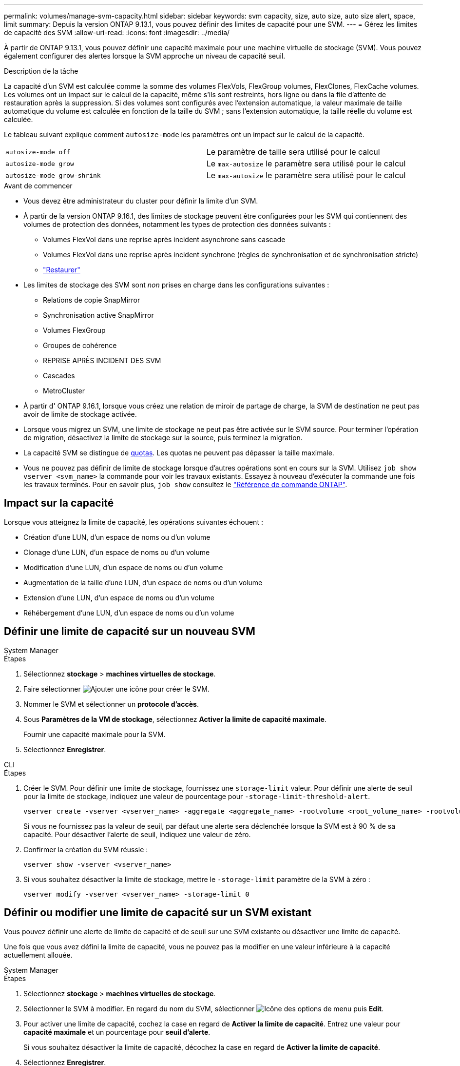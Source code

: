 ---
permalink: volumes/manage-svm-capacity.html 
sidebar: sidebar 
keywords: svm capacity, size, auto size, auto size alert, space, limit 
summary: Depuis la version ONTAP 9.13.1, vous pouvez définir des limites de capacité pour une SVM. 
---
= Gérez les limites de capacité des SVM
:allow-uri-read: 
:icons: font
:imagesdir: ../media/


[role="lead"]
À partir de ONTAP 9.13.1, vous pouvez définir une capacité maximale pour une machine virtuelle de stockage (SVM). Vous pouvez également configurer des alertes lorsque la SVM approche un niveau de capacité seuil.

.Description de la tâche
La capacité d'un SVM est calculée comme la somme des volumes FlexVols, FlexGroup volumes, FlexClones, FlexCache volumes. Les volumes ont un impact sur le calcul de la capacité, même s'ils sont restreints, hors ligne ou dans la file d'attente de restauration après la suppression. Si des volumes sont configurés avec l'extension automatique, la valeur maximale de taille automatique du volume est calculée en fonction de la taille du SVM ; sans l'extension automatique, la taille réelle du volume est calculée.

Le tableau suivant explique comment `autosize-mode` les paramètres ont un impact sur le calcul de la capacité.

|===


| `autosize-mode off` | Le paramètre de taille sera utilisé pour le calcul 


| `autosize-mode grow` | Le `max-autosize` le paramètre sera utilisé pour le calcul 


| `autosize-mode grow-shrink` | Le `max-autosize` le paramètre sera utilisé pour le calcul 
|===
.Avant de commencer
* Vous devez être administrateur du cluster pour définir la limite d'un SVM.
* À partir de la version ONTAP 9.16.1, des limites de stockage peuvent être configurées pour les SVM qui contiennent des volumes de protection des données, notamment les types de protection des données suivants :
+
** Volumes FlexVol dans une reprise après incident asynchrone sans cascade
** Volumes FlexVol dans une reprise après incident synchrone (règles de synchronisation et de synchronisation stricte)
** link:../data-protection/restore-volume-snapvault-backup-task.html["Restaurer"]


* Les limites de stockage des SVM sont _non_ prises en charge dans les configurations suivantes :
+
** Relations de copie SnapMirror
** Synchronisation active SnapMirror
** Volumes FlexGroup
** Groupes de cohérence
** REPRISE APRÈS INCIDENT DES SVM
** Cascades
** MetroCluster


* À partir d' ONTAP 9.16.1, lorsque vous créez une relation de miroir de partage de charge, la SVM de destination ne peut pas avoir de limite de stockage activée.
* Lorsque vous migrez un SVM, une limite de stockage ne peut pas être activée sur le SVM source. Pour terminer l'opération de migration, désactivez la limite de stockage sur la source, puis terminez la migration.
* La capacité SVM se distingue de xref:../volumes/quotas-concept.html[quotas]. Les quotas ne peuvent pas dépasser la taille maximale.
* Vous ne pouvez pas définir de limite de stockage lorsque d'autres opérations sont en cours sur la SVM. Utilisez `job show vserver <svm_name>` la commande pour voir les travaux existants. Essayez à nouveau d'exécuter la commande une fois les travaux terminés. Pour en savoir plus, `job show` consultez le link:https://docs.netapp.com/us-en/ontap-cli/job-show.html["Référence de commande ONTAP"^].




== Impact sur la capacité

Lorsque vous atteignez la limite de capacité, les opérations suivantes échouent :

* Création d'une LUN, d'un espace de noms ou d'un volume
* Clonage d'une LUN, d'un espace de noms ou d'un volume
* Modification d'une LUN, d'un espace de noms ou d'un volume
* Augmentation de la taille d'une LUN, d'un espace de noms ou d'un volume
* Extension d'une LUN, d'un espace de noms ou d'un volume
* Réhébergement d'une LUN, d'un espace de noms ou d'un volume




== Définir une limite de capacité sur un nouveau SVM

[role="tabbed-block"]
====
.System Manager
--
.Étapes
. Sélectionnez *stockage* > *machines virtuelles de stockage*.
. Faire sélectionner image:icon_add_blue_bg.gif["Ajouter une icône"] pour créer le SVM.
. Nommer le SVM et sélectionner un *protocole d'accès*.
. Sous *Paramètres de la VM de stockage*, sélectionnez *Activer la limite de capacité maximale*.
+
Fournir une capacité maximale pour la SVM.

. Sélectionnez *Enregistrer*.


--
.CLI
--
.Étapes
. Créer le SVM. Pour définir une limite de stockage, fournissez une `storage-limit` valeur. Pour définir une alerte de seuil pour la limite de stockage, indiquez une valeur de pourcentage pour `-storage-limit-threshold-alert`.
+
[source, cli]
----
vserver create -vserver <vserver_name> -aggregate <aggregate_name> -rootvolume <root_volume_name> -rootvolume-security-style {unix|ntfs|mixed} -storage-limit <value> [GiB|TIB] -storage-limit-threshold-alert <percentage> [-ipspace <IPspace_name>] [-language <language>] [-snapshot-policy <snapshot_policy_name>] [-quota-policy <quota_policy_name>] [-comment <comment>]
----
+
Si vous ne fournissez pas la valeur de seuil, par défaut une alerte sera déclenchée lorsque la SVM est à 90 % de sa capacité. Pour désactiver l'alerte de seuil, indiquez une valeur de zéro.

. Confirmer la création du SVM réussie :
+
[source, cli]
----
vserver show -vserver <vserver_name>
----
. Si vous souhaitez désactiver la limite de stockage, mettre le `-storage-limit` paramètre de la SVM à zéro :
+
[source, cli]
----
vserver modify -vserver <vserver_name> -storage-limit 0
----


--
====


== Définir ou modifier une limite de capacité sur un SVM existant

Vous pouvez définir une alerte de limite de capacité et de seuil sur une SVM existante ou désactiver une limite de capacité.

Une fois que vous avez défini la limite de capacité, vous ne pouvez pas la modifier en une valeur inférieure à la capacité actuellement allouée.

[role="tabbed-block"]
====
.System Manager
--
.Étapes
. Sélectionnez *stockage* > *machines virtuelles de stockage*.
. Sélectionner le SVM à modifier. En regard du nom du SVM, sélectionner image:icon_kabob.gif["Icône des options de menu"] puis *Edit*.
. Pour activer une limite de capacité, cochez la case en regard de *Activer la limite de capacité*. Entrez une valeur pour *capacité maximale* et un pourcentage pour *seuil d'alerte*.
+
Si vous souhaitez désactiver la limite de capacité, décochez la case en regard de *Activer la limite de capacité*.

. Sélectionnez *Enregistrer*.


--
.CLI
--
.Étapes
. Sur le cluster hébergeant le SVM, lancer `vserver modify` commande. Indiquez une valeur numérique pour `-storage-limit` et un pourcentage pour `-storage-limit-threshold-alert`.
+
[source, cli]
----
vserver modify -vserver <vserver_name> -storage-limit <value> [GiB|TIB] -storage-limit-threshold-alert <percentage>
----
+
Si vous ne fournissez pas de valeur de seuil, vous obtenez une alerte par défaut à 90 % de la capacité. Pour désactiver l'alerte de seuil, indiquez une valeur de zéro.

. Si vous souhaitez désactiver la limite de stockage, mettre à zéro le `-storage-limit` pour la SVM :
+
[source, cli]
----
vserver modify -vserver <vserver_name> -storage-limit 0
----


--
====


== Atteindre les limites de capacité

Lorsque vous atteignez la capacité maximale ou le seuil d'alerte, vous pouvez consulter le `vserver.storage.threshold` Messages EMS ou utilisez la page *Insights* de System Manager pour en savoir plus sur les actions possibles. Les résolutions possibles sont :

* Modification des limites de capacité maximale des SVM
* Purge de la file d'attente de restauration des volumes pour libérer de l'espace
* Supprimez le snapshot pour libérer de l'espace pour le volume


.Informations associées
* xref:../concepts/capacity-measurements-in-sm-concept.adoc[Mesures de la capacité dans System Manager]
* xref:../task_admin_monitor_capacity_in_sm.html[Surveillance de la capacité du cluster, des tiers et des SVM dans System Manager]
* link:https://docs.netapp.com/us-en/ontap-cli/vserver-create.html["création d'un vserver"]
* link:https://docs.netapp.com/us-en/ontap-cli/vserver-show.html["vserver show"]
* link:https://docs.netapp.com/us-en/ontap-cli/vserver-modify.html["modification vserver"]

